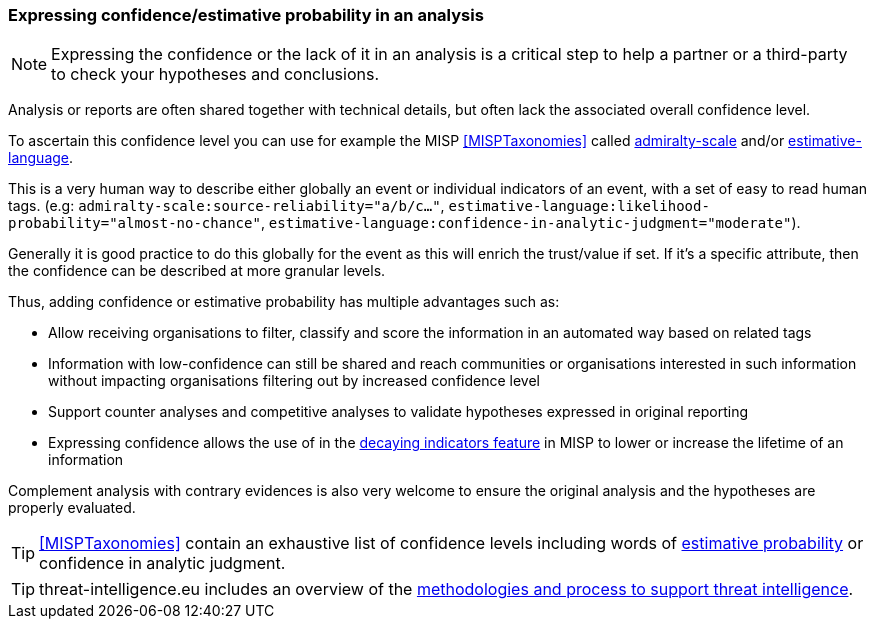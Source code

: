 === Expressing confidence/estimative probability in an analysis

NOTE: Expressing the confidence or the lack of it in an analysis is a critical step to help a partner or a third-party to check your hypotheses and conclusions.

Analysis or reports are often shared together with technical details, but often lack the associated overall confidence level.

To ascertain this confidence level you can use for example the MISP <<MISPTaxonomies>> called https://www.misp-project.org/taxonomies.html#_admiralty_scale[admiralty-scale] and/or https://www.misp-project.org/taxonomies.html#_estimative_language[estimative-language].

This is a very human way to describe either globally an event or individual indicators of an event, with a set of easy to read human tags. (e.g: `admiralty-scale:source-reliability="a/b/c..."`, `estimative-language:likelihood-probability="almost-no-chance"`, `estimative-language:confidence-in-analytic-judgment="moderate"`).

Generally it is good practice to do this globally for the event as this will enrich the trust/value if set. If it's a specific attribute, then the confidence can be described at more granular levels.

Thus, adding confidence or estimative probability has multiple advantages such as:

- Allow receiving organisations to filter, classify and score the information in an automated way based on related tags
- Information with low-confidence can still be shared and reach communities or organisations interested in such information without impacting organisations filtering out by increased confidence level
- Support counter analyses and competitive analyses to validate hypotheses expressed in original reporting
- Expressing confidence allows the use of in the https://www.misp-project.org/2019/09/12/Decaying-Of-Indicators.html/[decaying indicators feature] in MISP to lower or increase the lifetime of an information

Complement analysis with contrary evidences is also very welcome to ensure the original analysis and the hypotheses are properly evaluated.

TIP: <<MISPTaxonomies>> contain an exhaustive list of confidence levels including words of https://www.misp-project.org/taxonomies.html#_estimative_language[estimative probability] or confidence in analytic judgment.

TIP: threat-intelligence.eu includes an overview of the https://www.threat-intelligence.eu/methodologies/[methodologies and process to support threat intelligence].
